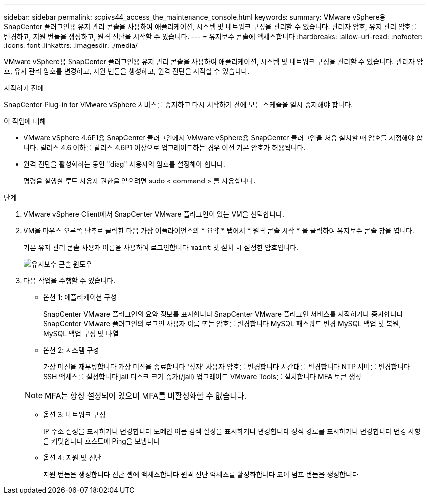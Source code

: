---
sidebar: sidebar 
permalink: scpivs44_access_the_maintenance_console.html 
keywords:  
summary: VMware vSphere용 SnapCenter 플러그인용 유지 관리 콘솔을 사용하여 애플리케이션, 시스템 및 네트워크 구성을 관리할 수 있습니다. 관리자 암호, 유지 관리 암호를 변경하고, 지원 번들을 생성하고, 원격 진단을 시작할 수 있습니다. 
---
= 유지보수 콘솔에 액세스합니다
:hardbreaks:
:allow-uri-read: 
:nofooter: 
:icons: font
:linkattrs: 
:imagesdir: ./media/


[role="lead"]
VMware vSphere용 SnapCenter 플러그인용 유지 관리 콘솔을 사용하여 애플리케이션, 시스템 및 네트워크 구성을 관리할 수 있습니다. 관리자 암호, 유지 관리 암호를 변경하고, 지원 번들을 생성하고, 원격 진단을 시작할 수 있습니다.

.시작하기 전에
SnapCenter Plug-in for VMware vSphere 서비스를 중지하고 다시 시작하기 전에 모든 스케줄을 일시 중지해야 합니다.

.이 작업에 대해
* VMware vSphere 4.6P1용 SnapCenter 플러그인에서 VMware vSphere용 SnapCenter 플러그인을 처음 설치할 때 암호를 지정해야 합니다. 릴리스 4.6 이하를 릴리스 4.6P1 이상으로 업그레이드하는 경우 이전 기본 암호가 허용됩니다.
* 원격 진단을 활성화하는 동안 "diag" 사용자의 암호를 설정해야 합니다.
+
명령을 실행할 루트 사용자 권한을 얻으려면 sudo < command > 를 사용합니다.



.단계
. VMware vSphere Client에서 SnapCenter VMware 플러그인이 있는 VM을 선택합니다.
. VM을 마우스 오른쪽 단추로 클릭한 다음 가상 어플라이언스의 * 요약 * 탭에서 * 원격 콘솔 시작 * 을 클릭하여 유지보수 콘솔 창을 엽니다.
+
기본 유지 관리 콘솔 사용자 이름을 사용하여 로그인합니다 `maint` 및 설치 시 설정한 암호입니다.

+
image:scpivs44_image11.png["유지보수 콘솔 윈도우"]

. 다음 작업을 수행할 수 있습니다.
+
** 옵션 1: 애플리케이션 구성
+
SnapCenter VMware 플러그인의 요약 정보를 표시합니다
SnapCenter VMware 플러그인 서비스를 시작하거나 중지합니다
SnapCenter VMware 플러그인의 로그인 사용자 이름 또는 암호를 변경합니다
MySQL 패스워드 변경
MySQL 백업 및 복원, MySQL 백업 구성 및 나열

** 옵션 2: 시스템 구성
+
가상 머신을 재부팅합니다
가상 머신을 종료합니다
'성자' 사용자 암호를 변경합니다
시간대를 변경합니다
NTP 서버를 변경합니다
SSH 액세스를 설정합니다
jail 디스크 크기 증가(/jail)
업그레이드
VMware Tools를 설치합니다
MFA 토큰 생성

+

NOTE: MFA는 항상 설정되어 있으며 MFA를 비활성화할 수 없습니다.

** 옵션 3: 네트워크 구성
+
IP 주소 설정을 표시하거나 변경합니다
도메인 이름 검색 설정을 표시하거나 변경합니다
정적 경로를 표시하거나 변경합니다
변경 사항을 커밋합니다
호스트에 Ping을 보냅니다

** 옵션 4: 지원 및 진단
+
지원 번들을 생성합니다
진단 셸에 액세스합니다
원격 진단 액세스를 활성화합니다
코어 덤프 번들을 생성합니다




